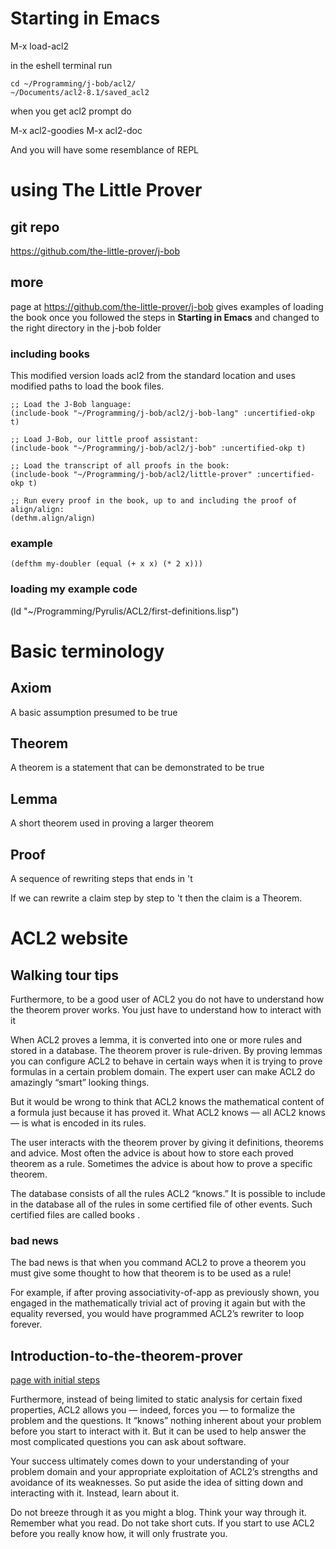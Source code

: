 * Starting in Emacs
M-x load-acl2

in the eshell terminal run

#+BEGIN_EXAMPLE
cd ~/Programming/j-bob/acl2/
~/Documents/acl2-8.1/saved_acl2
#+END_EXAMPLE

when you get acl2 prompt do

M-x acl2-goodies
M-x acl2-doc

And you will have some resemblance of REPL

* using The Little Prover
** git repo
https://github.com/the-little-prover/j-bob

** more
page at https://github.com/the-little-prover/j-bob
gives examples of loading the book once you followed the steps in
*Starting in Emacs* and changed to the right directory in the j-bob folder

*** including books
This modified version loads acl2 from the standard location and uses modified
paths to load the book files.

#+BEGIN_EXAMPLE
;; Load the J-Bob language:
(include-book "~/Programming/j-bob/acl2/j-bob-lang" :uncertified-okp t)

;; Load J-Bob, our little proof assistant:
(include-book "~/Programming/j-bob/acl2/j-bob" :uncertified-okp t)

;; Load the transcript of all proofs in the book:
(include-book "~/Programming/j-bob/acl2/little-prover" :uncertified-okp t)

;; Run every proof in the book, up to and including the proof of align/align:
(dethm.align/align)
#+END_EXAMPLE

*** example
#+BEGIN_EXAMPLE
(defthm my-doubler (equal (+ x x) (* 2 x)))
#+END_EXAMPLE

*** loading my example code
(ld "~/Programming/Pyrulis/ACL2/first-definitions.lisp")

* Basic terminology

** Axiom
   A basic assumption presumed to be true
** Theorem
   A theorem is a statement that can be demonstrated to be true
** Lemma
   A short theorem used in proving a larger theorem
** Proof
   A sequence of rewriting steps that ends in 't

   If we can rewrite a claim step by step to 't then the claim is a Theorem.

* ACL2 website

** Walking tour tips
Furthermore, to be a good user of ACL2 you do not have to understand how
the theorem prover works. You just have to understand how to interact with it

When ACL2 proves a lemma, it is converted into one or more rules and stored in a
database. The theorem prover is rule-driven. By proving lemmas you can configure
ACL2 to behave in certain ways when it is trying to prove formulas in a certain
problem domain. The expert user can make ACL2 do amazingly “smart” looking
things.

But it would be wrong to think that ACL2 knows the mathematical content of a
formula just because it has proved it. What ACL2 knows — all ACL2 knows — is
what is encoded in its rules.

The user interacts with the theorem prover by giving it definitions, theorems
and advice. Most often the advice is about how to store each proved theorem as
a rule. Sometimes the advice is about how to prove a specific theorem.

The database consists of all the rules ACL2 “knows.” It is possible to include
in the database all of the rules in some certified file of other events. Such
certified files are called books .

*** bad news
The bad news is that when you command ACL2 to prove a theorem you must give
some thought to how that theorem is to be used as a rule!

For example, if after proving associativity-of-app as previously shown, you
engaged in the mathematically trivial act of proving it again but with the
equality reversed, you would have programmed ACL2’s rewriter to loop forever.

** Introduction-to-the-theorem-prover

[[http://www.cs.utexas.edu/users/moore/acl2/v8-2/combined-manual/?topic=ACL2____INTRODUCTION-TO-THE-THEOREM-PROVER][page with initial steps]]

Furthermore, instead of being limited to static analysis for certain fixed
properties, ACL2 allows you — indeed, forces you — to formalize the problem and
the questions. It “knows” nothing inherent about your problem before you start
to interact with it. But it can be used to help answer the most complicated
questions you can ask about software.

Your success ultimately comes down to your understanding of your problem domain
and your appropriate exploitation of ACL2’s strengths and avoidance of its
weaknesses. So put aside the idea of sitting down and interacting with it.
Instead, learn about it.

Do not breeze through it as you might a blog. Think your way through it.
Remember what you read. Do not take short cuts. If you start to use ACL2 before
you really know how, it will only frustrate you.
